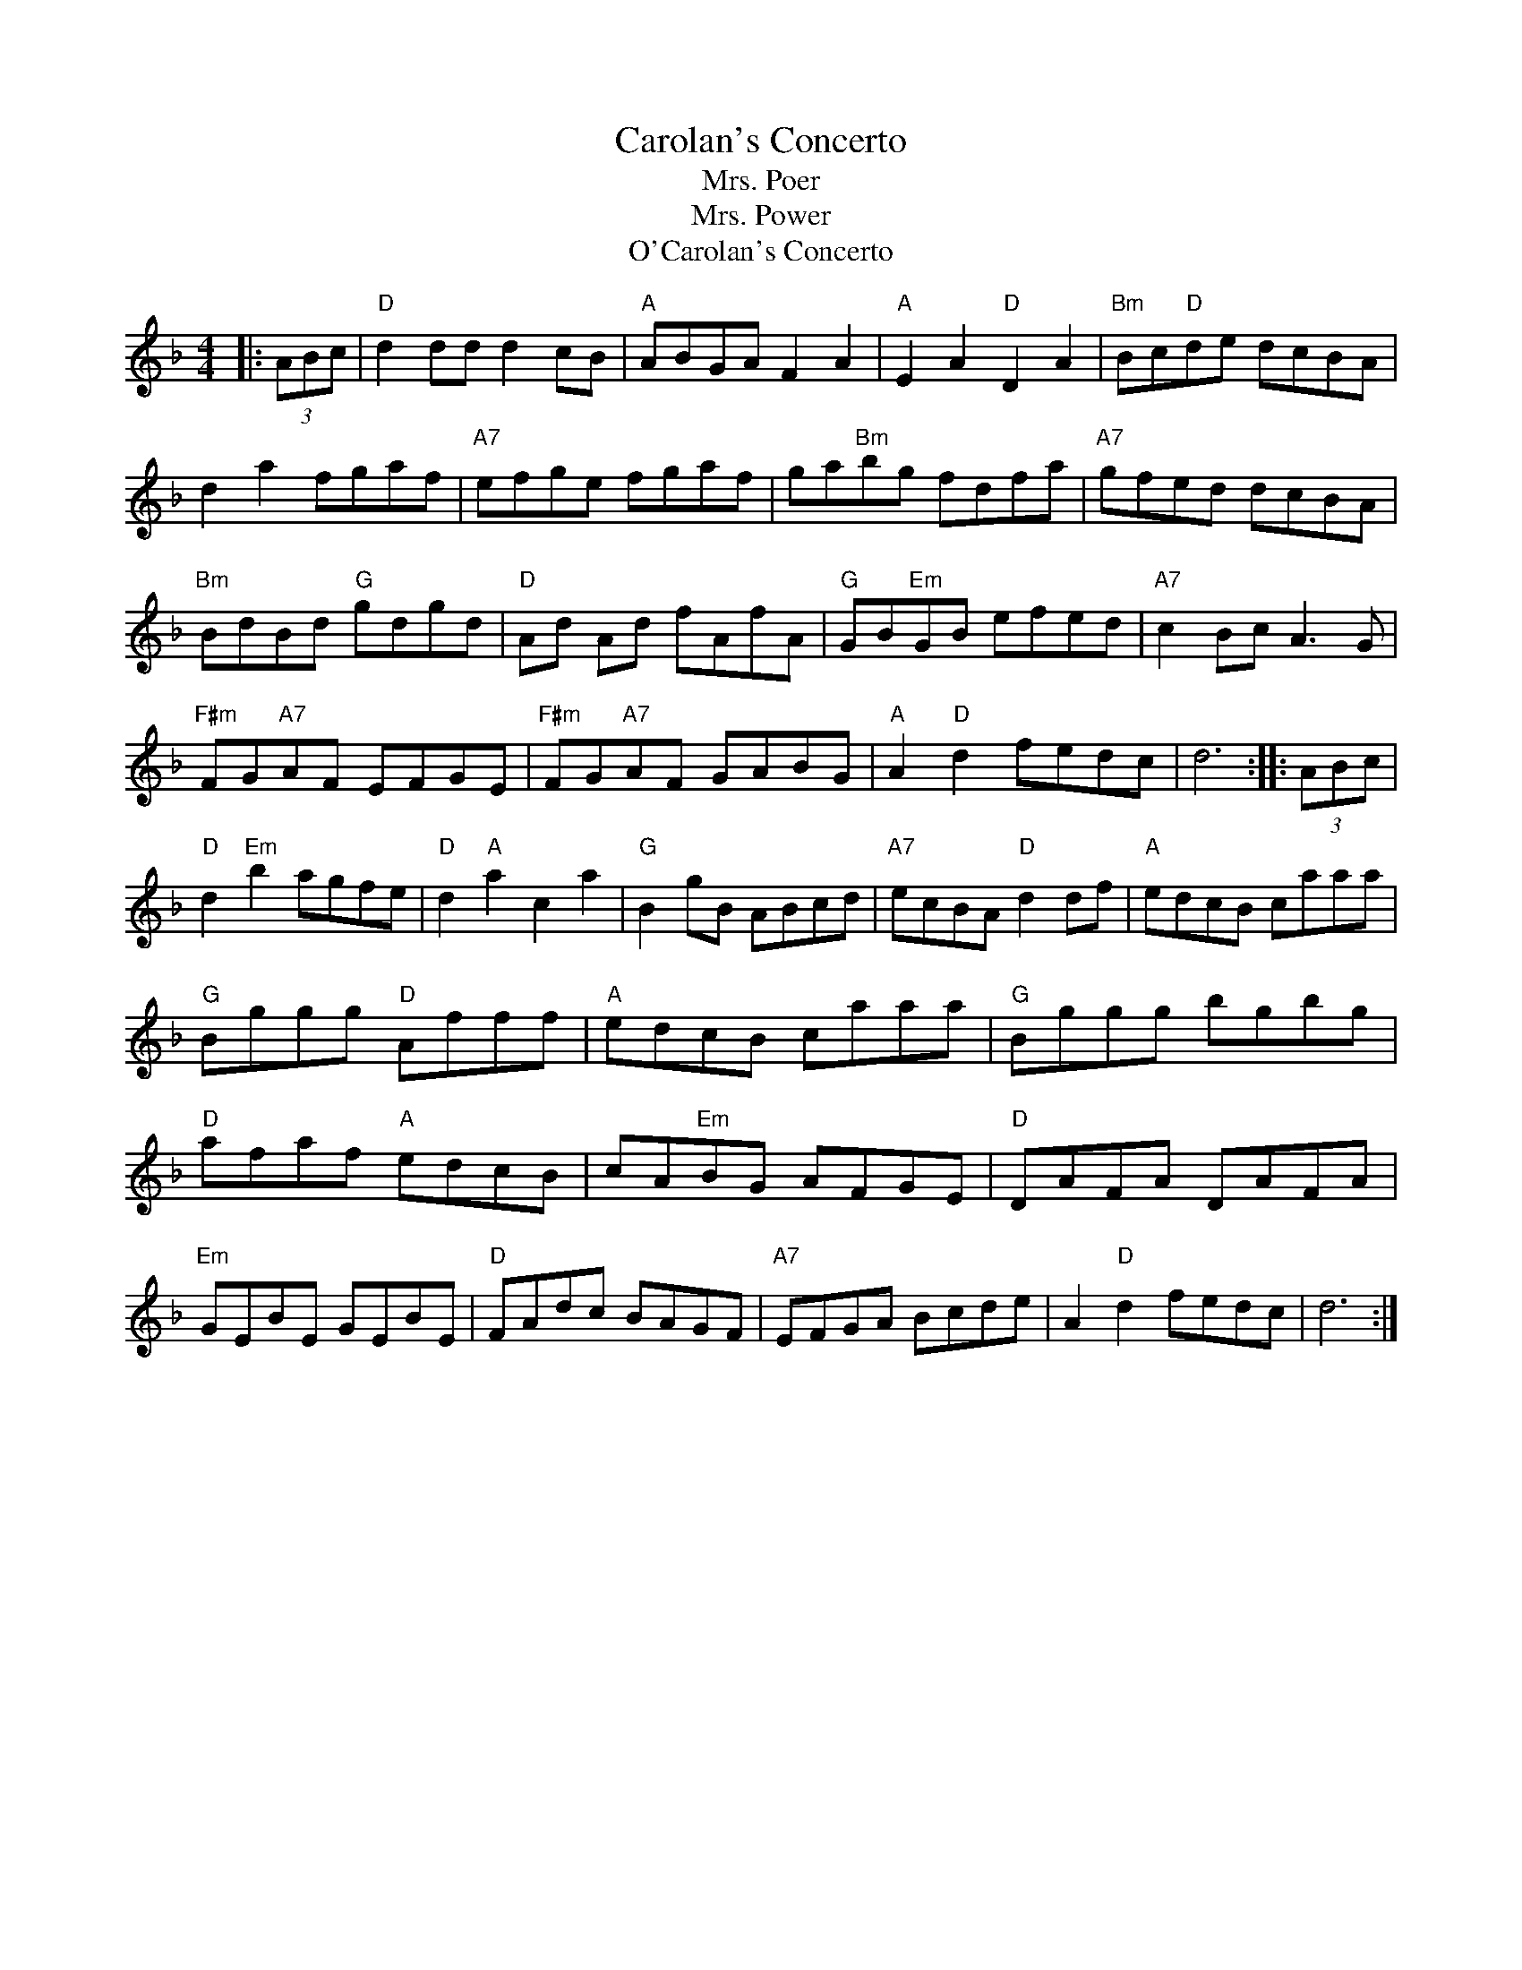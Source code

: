 X: 83
T:Carolan's Concerto
T:Mrs. Poer
T:Mrs. Power
F:http://blackrosetheband.googlepages.com/ABCTUNES.ABC May 2009
S:https://abcnotation.com/tunePage?a=trillian.mit.edu/~jc/music/abc/mirror/bardicrose.com/ABCTUNES/0084 2022-1-29
T:O'Carolan's Concerto
M:4/4
L:1/8
R:reel
K:Dm
%%continueall
|: (3ABc |\
"D"d2 dd d2 cB | "A"ABGA F2A2 | "A"E2A2"D"D2A2 | "Bm"Bc"D"de dcBA |
d2a2 fgaf | "A7"efge fgaf | ga"Bm"bg fdfa | "A7"gfed dcBA |
"Bm"BdBd "G"gdgd | "D"Ad Ad fAfA | "G"GB"Em"GB efed | "A7"c2 Bc A3G |
"F#m"FG"A7"AF EFGE | "F#m"FG"A7"AF GABG | "A"A2 "D"d2 fedc | d6 :|
|: (3ABc |\
"D"d2"Em"b2 agfe | "D"d2"A"a2c2a2 | "G"B2 gB ABcd | "A7"ecBA"D"d2 df |
"A"edcB caaa | "G"Bggg "D"Afff | "A"edcB caaa | "G"Bggg bgbg |
"D"afaf "A"edcB | cA"Em"BG AFGE | "D"DAFA DAFA | "Em"GEBE GEBE |
"D"FAdc BAGF | "A7"EFGA Bcde | A2"D"d2 fedc | d6 :|
